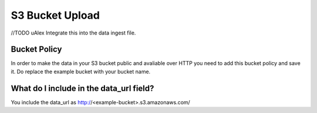 S3 Bucket Upload
****************

//TODO uAlex Integrate this into the data ingest file.

Bucket Policy
=============

In order to make the data in your S3 bucket public and avaliable over HTTP you need to add this bucket policy and save it. Do replace the example bucket with your bucket name.

.. code-block:: json
    {
      "Version":"2012-10-17",
        "Statement":[
          {
            "Sid":"AddPerm",
            "Effect":"Allow",
            "Principal": "*",
            "Action":["s3:GetObject"],
            "Resource":["arn:aws:s3:::examplebucket/*"]
          }
        ]
    }

What do I include in the data_url field?
========================================
You include the data_url as http://<example-bucket>.s3.amazonaws.com/ 
